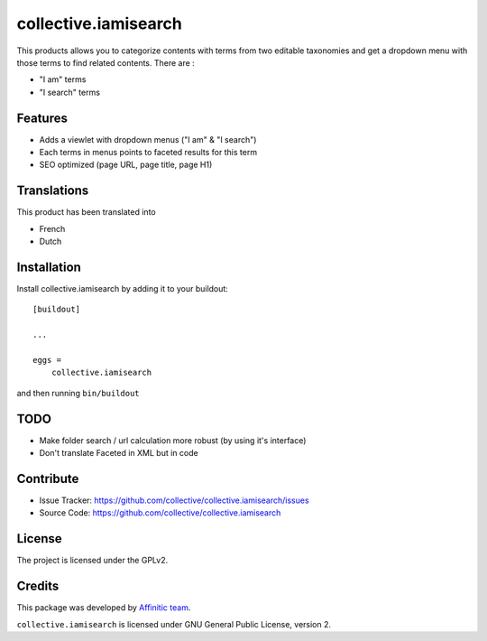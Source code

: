 =====================
collective.iamisearch
=====================

.. image:: https://travis-ci.com/affinitic/collective.iamisearch.svg?branch=master
    :target: https://travis-ci.com/affinitic/collective.iamisearch


This products allows you to categorize contents with terms from two editable taxonomies and get a dropdown menu with those terms to find related contents.
There are :

- "I am" terms
- "I search" terms


Features
--------

- Adds a viewlet with dropdown menus ("I am" & "I search")
- Each terms in menus points to faceted results for this term
- SEO optimized (page URL, page title, page H1)


Translations
------------

This product has been translated into

- French
- Dutch


Installation
------------

Install collective.iamisearch by adding it to your buildout::

    [buildout]

    ...

    eggs =
        collective.iamisearch


and then running ``bin/buildout``


TODO
----

- Make folder search / url calculation more robust (by using it's interface)
- Don't translate Faceted in XML but in code


Contribute
----------

- Issue Tracker: https://github.com/collective/collective.iamisearch/issues
- Source Code: https://github.com/collective/collective.iamisearch


License
-------

The project is licensed under the GPLv2.


Credits
-------

This package was developed by `Affinitic team <https://github.com/affinitic>`_.

.. image:: http://www.affinitic.be/affinitic_logo.png
   :alt: Affinitic website
   :target: http://www.affinitic.be

``collective.iamisearch`` is licensed under GNU General Public License, version 2.
